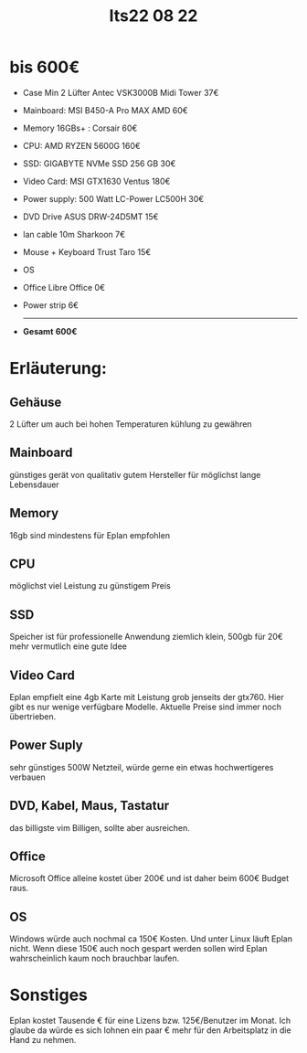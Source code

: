 #+title: Its22 08 22

* bis 600€

+ Case Min 2 Lüfter    Antec VSK3000B Midi Tower             37€
+ Mainboard:           MSI B450-A Pro MAX AMD                60€
+ Memory 16GBs+ :      Corsair                               60€
+ CPU:                 AMD RYZEN 5600G                       160€
+ SSD:                 GIGABYTE NVMe SSD 256 GB              30€
+ Video Card:          MSI GTX1630 Ventus                    180€
+ Power supply:        500 Watt LC-Power LC500H              30€
+ DVD Drive            ASUS DRW-24D5MT                       15€
+ lan cable 10m        Sharkoon                              7€
+ Mouse + Keyboard     Trust Taro                            15€
+ OS
+ Office               Libre Office                          0€
+ Power strip                                                6€
  -------------------------------------------------------------------
+ *Gesamt*                                                  *600€*


* Erläuterung:
** Gehäuse
2 Lüfter um auch bei hohen Temperaturen kühlung zu gewähren
** Mainboard
günstiges gerät von qualitativ gutem Hersteller für möglichst lange Lebensdauer
** Memory
16gb sind mindestens für Eplan empfohlen
** CPU
möglichst viel Leistung zu günstigem Preis
** SSD
Speicher ist für professionelle Anwendung ziemlich klein, 500gb für 20€ mehr vermutlich eine gute Idee
** Video Card
Eplan empfielt eine 4gb Karte mit Leistung grob jenseits der gtx760. Hier gibt es nur wenige verfügbare Modelle. Aktuelle Preise sind immer noch übertrieben.
** Power Suply
sehr günstiges 500W Netzteil, würde gerne ein etwas hochwertigeres verbauen
** DVD, Kabel, Maus, Tastatur
das billigste vim Billigen, sollte aber ausreichen.
** Office
Microsoft Office alleine kostet über 200€ und ist daher beim 600€ Budget raus.
** OS
Windows würde auch nochmal ca 150€ Kosten. Und unter Linux läuft Eplan nicht. Wenn diese 150€ auch noch gespart werden sollen wird Eplan wahrscheinlich kaum noch brauchbar laufen.



* Sonstiges
Eplan kostet Tausende € für eine Lizens bzw. 125€/Benutzer im Monat. Ich glaube da würde es sich lohnen ein paar € mehr für den Arbeitsplatz in die Hand zu nehmen.
